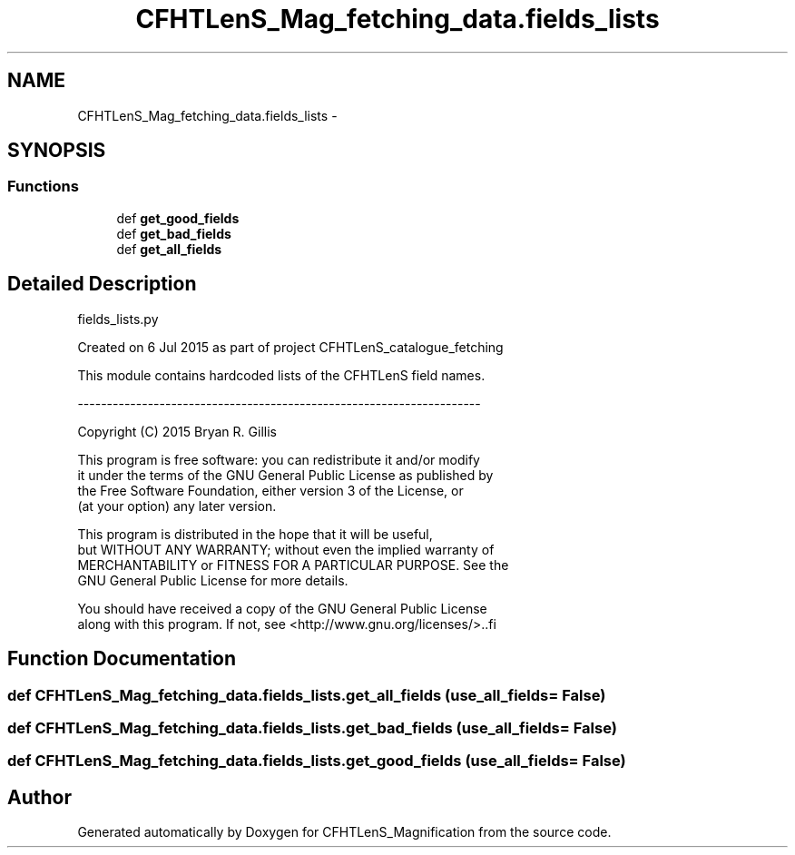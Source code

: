 .TH "CFHTLenS_Mag_fetching_data.fields_lists" 3 "Tue Jul 7 2015" "Version 0.9.0" "CFHTLenS_Magnification" \" -*- nroff -*-
.ad l
.nh
.SH NAME
CFHTLenS_Mag_fetching_data.fields_lists \- 
.SH SYNOPSIS
.br
.PP
.SS "Functions"

.in +1c
.ti -1c
.RI "def \fBget_good_fields\fP"
.br
.ti -1c
.RI "def \fBget_bad_fields\fP"
.br
.ti -1c
.RI "def \fBget_all_fields\fP"
.br
.in -1c
.SH "Detailed Description"
.PP 
.PP
.nf
fields_lists.py

    Created on 6 Jul 2015 as part of project CFHTLenS_catalogue_fetching
    
    This module contains hardcoded lists of the CFHTLenS field names.

    ---------------------------------------------------------------------

    Copyright (C) 2015  Bryan R. Gillis

    This program is free software: you can redistribute it and/or modify
     it under the terms of the GNU General Public License as published by
     the Free Software Foundation, either version 3 of the License, or
     (at your option) any later version.

     This program is distributed in the hope that it will be useful,
     but WITHOUT ANY WARRANTY; without even the implied warranty of
     MERCHANTABILITY or FITNESS FOR A PARTICULAR PURPOSE.  See the
     GNU General Public License for more details.

    You should have received a copy of the GNU General Public License
    along with this program.  If not, see <http://www.gnu.org/licenses/>..fi
.PP
 
.SH "Function Documentation"
.PP 
.SS "def CFHTLenS_Mag_fetching_data\&.fields_lists\&.get_all_fields (use_all_fields = \fCFalse\fP)"

.SS "def CFHTLenS_Mag_fetching_data\&.fields_lists\&.get_bad_fields (use_all_fields = \fCFalse\fP)"

.SS "def CFHTLenS_Mag_fetching_data\&.fields_lists\&.get_good_fields (use_all_fields = \fCFalse\fP)"

.SH "Author"
.PP 
Generated automatically by Doxygen for CFHTLenS_Magnification from the source code\&.
